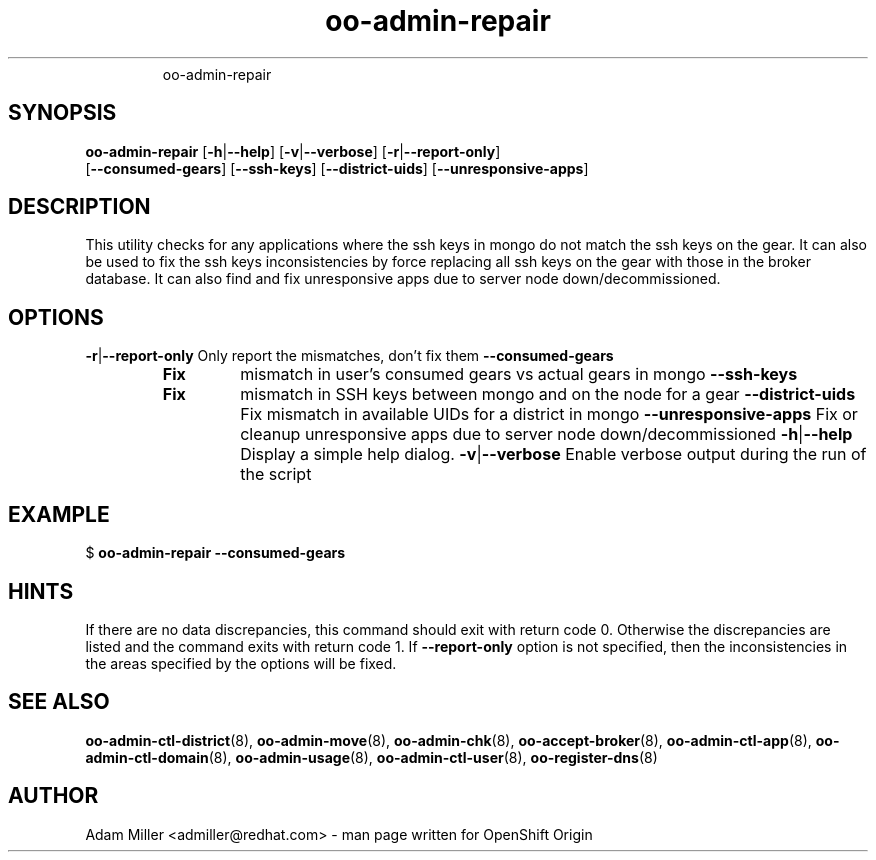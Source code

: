 .\" Text automatically generated by txt2man
.TH oo-admin-repair 8 "14 May 2013" "" ""
.RS
oo-admin-repair
.SH SYNOPSIS
.nf
.fam C
\fBoo-admin-repair\fP [\fB-h\fP|\fB--help\fP] [\fB-v\fP|\fB--verbose\fP] [\fB-r\fP|\fB--report-only\fP] 
[\fB--consumed-gears\fP] [\fB--ssh-keys\fP] [\fB--district-uids\fP] [\fB--unresponsive-apps\fP]

.fam T
.fi
.fam T
.fi
.SH DESCRIPTION
This utility checks for any applications where the ssh keys in mongo 
do not match the ssh keys on the gear.
It can also be used to fix the ssh keys inconsistencies by force replacing
all ssh keys on the gear with those in the broker database.
It can also find and fix unresponsive apps due to server node down/decommissioned.
.SH OPTIONS
\fB-r\fP|\fB--report-only\fP
Only report the mismatches, don't fix them 
\fB--consumed-gears\fP
.RS
.TP
.B
Fix
mismatch in user's consumed gears vs actual gears in mongo
\fB--ssh-keys\fP
.TP
.B
Fix
mismatch in SSH keys between mongo and on the node for a gear
\fB--district-uids\fP
Fix mismatch in available UIDs for a district in mongo
\fB--unresponsive-apps\fP
Fix or cleanup unresponsive apps due to server node down/decommissioned
\fB-h\fP|\fB--help\fP
Display a simple help dialog.
\fB-v\fP|\fB--verbose\fP
Enable verbose output during the run of the script
.SH EXAMPLE

$ \fBoo-admin-repair\fP \fB--consumed-gears\fP
.SH HINTS
If there are no data discrepancies, this command should exit with return code 0.
Otherwise the discrepancies are listed and the command exits with return code 1.
If \fB--report-only\fP option is not specified, then the inconsistencies in the areas 
specified by the options will be fixed. 
.SH SEE ALSO
\fBoo-admin-ctl-district\fP(8), \fBoo-admin-move\fP(8),
\fBoo-admin-chk\fP(8), \fBoo-accept-broker\fP(8), \fBoo-admin-ctl-app\fP(8),
\fBoo-admin-ctl-domain\fP(8), \fBoo-admin-usage\fP(8), \fBoo-admin-ctl-user\fP(8), 
\fBoo-register-dns\fP(8)
.SH AUTHOR
Adam Miller <admiller@redhat.com> - man page written for OpenShift Origin 

